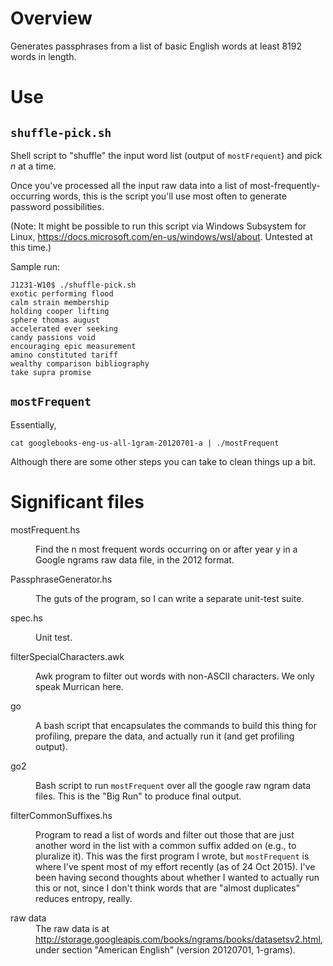 * Overview

  Generates passphrases from a list of basic English words at least 8192 words in length.

* Use

** ~shuffle-pick.sh~

   Shell script to "shuffle" the input word list (output of ~mostFrequent~) and pick /n/ at a time.

   Once you've processed all the input raw data into a list of most-frequently-occurring words, this is the script
   you'll use most often to generate password possibilities.

   (Note: It might be possible to run this script via Windows Subsystem for Linux,
   https://docs.microsoft.com/en-us/windows/wsl/about.  Untested at this time.)

   Sample run:

   #+BEGIN_EXAMPLE
     J1231-W10$ ./shuffle-pick.sh
     exotic performing flood
     calm strain membership
     holding cooper lifting
     sphere thomas august
     accelerated ever seeking
     candy passions void
     encouraging epic measurement
     amino constituted tariff
     wealthy comparison bibliography
     take supra promise
   #+END_EXAMPLE 
   
** ~mostFrequent~
    
   Essentially,

   : cat googlebooks-eng-us-all-1gram-20120701-a | ./mostFrequent
    
   Although there are some other steps you can take to clean things up a bit.

* Significant files

  - mostFrequent.hs :: Find the n most frequent words occurring on or after year y in a Google
       ngrams raw data file, in the 2012 format.

  - PassphraseGenerator.hs :: The guts of the program, so I can write a separate unit-test suite.

  - spec.hs :: Unit test.

  - filterSpecialCharacters.awk :: Awk program to filter out words with non-ASCII characters.  We
       only speak Murrican here.

  - go :: A bash script that encapsulates the commands to build this thing for profiling, prepare
          the data, and actually run it (and get profiling output).

  - go2 :: Bash script to run =mostFrequent= over all the google raw ngram data files.  This is the
           "Big Run" to produce final output.
           
  - filterCommonSuffixes.hs :: Program to read a list of words and filter out those that are just
       another word in the list with a common suffix added on (e.g., to pluralize it).  This was
       the first program I wrote, but =mostFrequent= is where I've spent most of my effort
       recently (as of 24 Oct 2015).  I've been having second thoughts about whether I wanted to
       actually run this or not, since I don't think words that are "almost duplicates" reduces
       entropy, really.

  - raw data :: The raw data is at http://storage.googleapis.com/books/ngrams/books/datasetsv2.html, under section
                "American English" (version 20120701, 1-grams).

